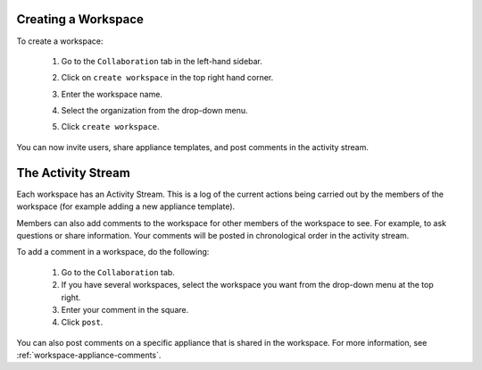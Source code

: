 .. Copyright 2019 FUJITSU LIMITED

.. _workspace-create:

Creating a Workspace
--------------------

To create a workspace:

	1. Go to the ``Collaboration`` tab in the left-hand sidebar.
	2. Click on ``create workspace`` in the top right hand corner.
	3. Enter the workspace name.
	4. Select the organization from the drop-down menu.
	5. Click ``create workspace``.

		.. image:: /images/workspace-create.png

You can now invite users, share appliance templates, and post comments in the activity stream.

.. _workspace-activity-stream:

The Activity Stream
-------------------

Each workspace has an Activity Stream.  This is a log of the current actions being carried out by the members of the workspace (for example adding a new appliance template).

Members can also add comments to the workspace for other members of the workspace to see. For example, to ask questions or share information. Your comments will be posted in chronological order in the activity stream.

To add a comment in a workspace, do the following:

	1. Go to the ``Collaboration`` tab.
	2. If you have several workspaces, select the workspace you want from the drop-down menu at the top right.
	3. Enter your comment in the square.
	4. Click ``post``.

You can also post comments on a specific appliance that is shared in the workspace. For more information, see :ref:`workspace-appliance-comments`.



